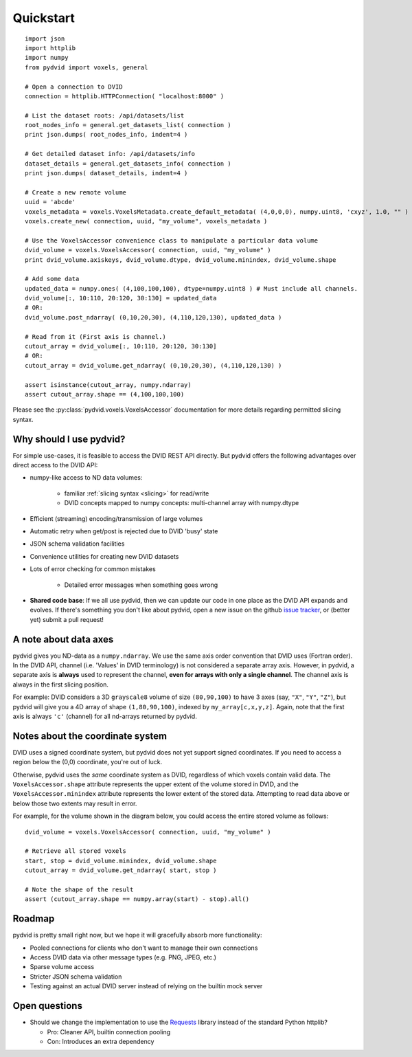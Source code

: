 .. _quickstart:

==========
Quickstart
==========

::

    import json
    import httplib
    import numpy
    from pydvid import voxels, general
     
    # Open a connection to DVID
    connection = httplib.HTTPConnection( "localhost:8000" )
    
    # List the dataset roots: /api/datasets/list
    root_nodes_info = general.get_datasets_list( connection )
    print json.dumps( root_nodes_info, indent=4 )

    # Get detailed dataset info: /api/datasets/info
    dataset_details = general.get_datasets_info( connection )
    print json.dumps( dataset_details, indent=4 )
    
    # Create a new remote volume
    uuid = 'abcde'
    voxels_metadata = voxels.VoxelsMetadata.create_default_metadata( (4,0,0,0), numpy.uint8, 'cxyz', 1.0, "" )
    voxels.create_new( connection, uuid, "my_volume", voxels_metadata )

    # Use the VoxelsAccessor convenience class to manipulate a particular data volume     
    dvid_volume = voxels.VoxelsAccessor( connection, uuid, "my_volume" )
    print dvid_volume.axiskeys, dvid_volume.dtype, dvid_volume.minindex, dvid_volume.shape
     
    # Add some data
    updated_data = numpy.ones( (4,100,100,100), dtype=numpy.uint8 ) # Must include all channels.
    dvid_volume[:, 10:110, 20:120, 30:130] = updated_data
    # OR:
    dvid_volume.post_ndarray( (0,10,20,30), (4,110,120,130), updated_data )
    
    # Read from it (First axis is channel.)
    cutout_array = dvid_volume[:, 10:110, 20:120, 30:130]
    # OR:
    cutout_array = dvid_volume.get_ndarray( (0,10,20,30), (4,110,120,130) )

    assert isinstance(cutout_array, numpy.ndarray)
    assert cutout_array.shape == (4,100,100,100)

Please see the :py:class:`pydvid.voxels.VoxelsAccessor` documentation for more details regarding permitted slicing syntax.

Why should I use pydvid?
------------------------

For simple use-cases, it is feasible to access the DVID REST API directly.  
But pydvid offers the following advantages over direct access to the DVID API:

* numpy-like access to ND data volumes:

   * familiar :ref:`slicing syntax <slicing>` for read/write
   * DVID concepts mapped to numpy concepts: multi-channel array with numpy.dtype

* Efficient (streaming) encoding/transmission of large volumes
* Automatic retry when get/post is rejected due to DVID 'busy' state
* JSON schema validation facilities
* Convenience utilities for creating new DVID datasets
* Lots of error checking for common mistakes

   * Detailed error messages when something goes wrong

* **Shared code base**: If we all use pydvid, then we can update our code in one place as the DVID API expands and evolves.  
  If there's something you don't like about pydvid, open a new issue on the github `issue tracker`_, or (better yet) submit a pull request!
  
.. _issue tracker: https://github.com/janelia-flyem/pydvid/issues

A note about data axes
----------------------

pydvid gives you ND-data as a ``numpy.ndarray``. 
We use the same axis order convention that DVID uses (Fortran order).
In the DVID API, channel (i.e. 'Values' in DVID terminology) is not considered a separate array axis.
However, in pydvid, a separate axis is **always** used to represent the channel, **even for arrays with only a single channel**.
The channel axis is always in the first slicing position.

For example: DVID considers a 3D ``grayscale8`` volume of size ``(80,90,100)`` to have 3 axes (say, ``"X"``, ``"Y"``, ``"Z"``), 
but pydvid will give you a 4D array of shape ``(1,80,90,100)``, indexed by ``my_array[c,x,y,z]``.  
Again, note that the first axis is always ``'c'`` (channel) for all nd-arrays returned by pydvid. 

Notes about the coordinate system
---------------------------------

DVID uses a signed coordinate system, but pydvid does not yet support signed coordinates.
If you need to access a region below the (0,0) coordinate, you're out of luck.

Otherwise, pydvid uses the *same* coordinate system as DVID, regardless of which voxels contain valid data.  \
The ``VoxelsAccessor.shape`` attribute represents the upper extent of the volume stored in DVID, and the \
``VoxelsAccessor.minindex`` attribute represents the lower extent of the stored data.  \
Attempting to read data above or below those two extents may result in error.

For example, for the volume shown in the diagram below, you could access the entire stored volume as follows:

::

    dvid_volume = voxels.VoxelsAccessor( connection, uuid, "my_volume" )
    
    # Retrieve all stored voxels
    start, stop = dvid_volume.minindex, dvid_volume.shape
    cutout_array = dvid_volume.get_ndarray( start, stop )

    # Note the shape of the result
    assert (cutout_array.shape == numpy.array(start) - stop).all()

.. figure:: images/coordinates.svg
   :scale: 100  %
   :alt: Coordinate system diagram

Roadmap
-------

pydvid is pretty small right now, but we hope it will gracefully absorb more functionality:

* Pooled connections for clients who don't want to manage their own connections
* Access DVID data via other message types (e.g. PNG, JPEG, etc.)
* Sparse volume access
* Stricter JSON schema validation
* Testing against an actual DVID server instead of relying on the builtin mock server

Open questions
--------------

* Should we change the implementation to use the `Requests`_ library instead of the standard Python httplib?

  * Pro: Cleaner API, builtin connection pooling
  * Con: Introduces an extra dependency

.. _Requests: http://docs.python-requests.org/en/latest/

   